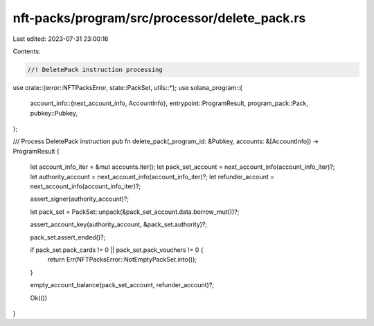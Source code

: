 nft-packs/program/src/processor/delete_pack.rs
==============================================

Last edited: 2023-07-31 23:00:16

Contents:

.. code-block:: rs

    //! DeletePack instruction processing

use crate::{error::NFTPacksError, state::PackSet, utils::*};
use solana_program::{
    account_info::{next_account_info, AccountInfo},
    entrypoint::ProgramResult,
    program_pack::Pack,
    pubkey::Pubkey,
};

/// Process DeletePack instruction
pub fn delete_pack(_program_id: &Pubkey, accounts: &[AccountInfo]) -> ProgramResult {
    let account_info_iter = &mut accounts.iter();
    let pack_set_account = next_account_info(account_info_iter)?;
    let authority_account = next_account_info(account_info_iter)?;
    let refunder_account = next_account_info(account_info_iter)?;

    assert_signer(authority_account)?;

    let pack_set = PackSet::unpack(&pack_set_account.data.borrow_mut())?;

    assert_account_key(authority_account, &pack_set.authority)?;

    pack_set.assert_ended()?;

    if pack_set.pack_cards != 0 || pack_set.pack_vouchers != 0 {
        return Err(NFTPacksError::NotEmptyPackSet.into());
    }

    empty_account_balance(pack_set_account, refunder_account)?;

    Ok(())
}


